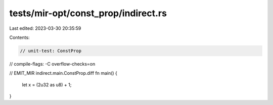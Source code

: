 tests/mir-opt/const_prop/indirect.rs
====================================

Last edited: 2023-03-30 20:35:59

Contents:

.. code-block:: rs

    // unit-test: ConstProp
// compile-flags: -C overflow-checks=on

// EMIT_MIR indirect.main.ConstProp.diff
fn main() {
    let x = (2u32 as u8) + 1;
}



